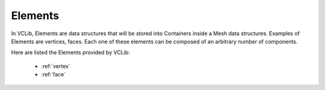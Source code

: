 .. _elements:

Elements
========

In VCLib, Elements are data structures that will be stored into Containers inside a Mesh data structures.
Examples of Elements are vertices, faces.
Each one of these elements can be composed of an arbitrary number of components.

Here are listed the Elements provided by VCLib:

   * :ref:`vertex`
   * :ref:`face`
